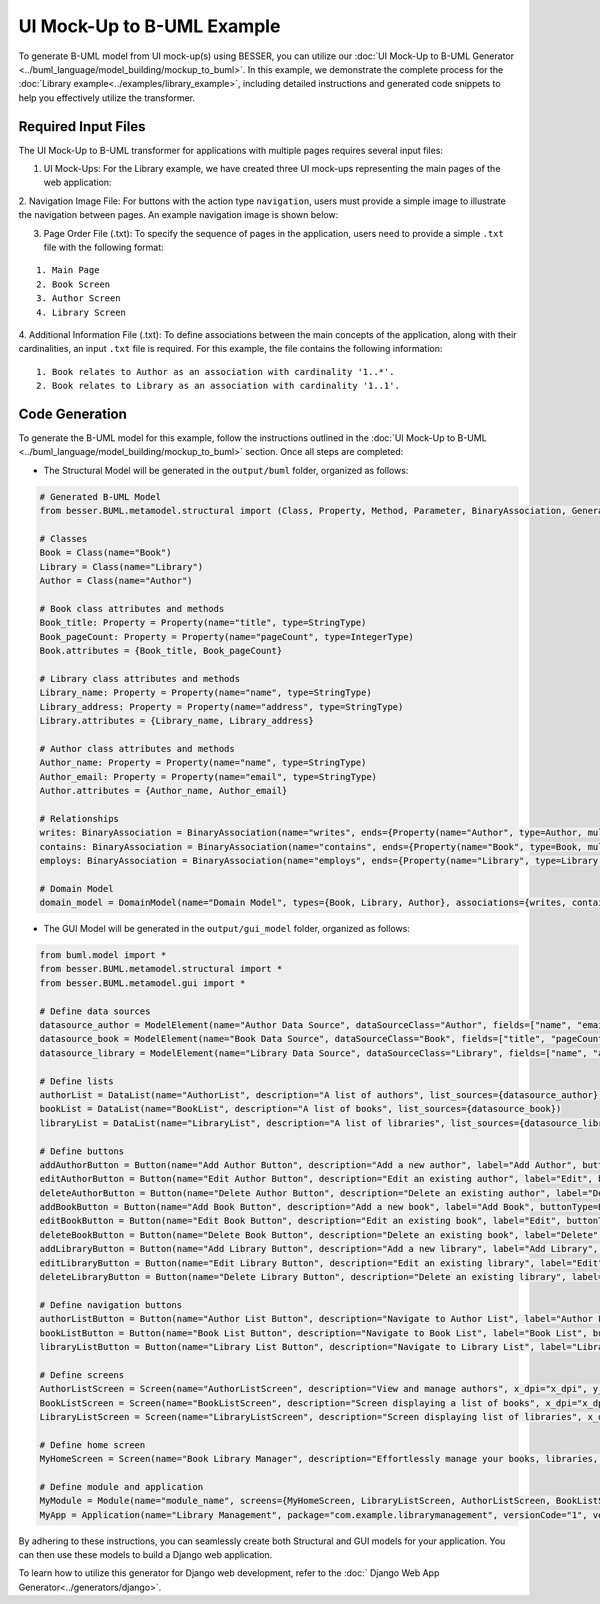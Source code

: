 UI Mock-Up to B-UML Example
===========================

To generate B-UML model from UI mock-up(s) using BESSER, you can utilize our :doc:`UI Mock-Up to B-UML Generator <../buml_language/model_building/mockup_to_buml>`.
In this example, we demonstrate the complete process for the :doc:`Library example<../examples/library_example>`, including detailed instructions and generated code snippets to help you effectively utilize the transformer.


Required Input Files
---------------------

The UI Mock-Up to B-UML transformer for applications with multiple pages requires several input files:

1. UI Mock-Ups: For the Library example, we have created three UI mock-ups representing the main pages of the web application:


.. image:: ../img/mockup_images.png
  :width: 600
  :alt: Mock-Up web pages
  :align: center



2. Navigation Image File: For buttons with the action type ``navigation``, users must provide a simple image to illustrate the navigation between pages.
An example navigation image is shown below:



.. image:: ../img/navigation.png
  :width: 700
  :alt: Navigate image
  :align: center



3. Page Order File (.txt): To specify the sequence of pages in the application, users need to provide a simple ``.txt`` file with the following format:


::

    1. Main Page
    2. Book Screen
    3. Author Screen
    4. Library Screen




4. Additional Information File (.txt): To define associations between the main concepts of the application, along with their cardinalities, an input ``.txt`` file is required.
For this example, the file contains the following information:

::

    1. Book relates to Author as an association with cardinality '1..*'.
    2. Book relates to Library as an association with cardinality '1..1'.




Code Generation
---------------

To generate the B-UML model for this example, follow the instructions outlined in the :doc:`UI Mock-Up to B-UML <../buml_language/model_building/mockup_to_buml>` section.
Once all steps are completed:

+ The Structural Model will be generated in the ``output/buml`` folder, organized as follows:


.. code-block:: python

    # Generated B-UML Model
    from besser.BUML.metamodel.structural import (Class, Property, Method, Parameter, BinaryAssociation, Generalization, DomainModel, Enumeration, EnumerationLiteral, Multiplicity, StringType, IntegerType, FloatType, BooleanType, TimeType, DateType, DateTimeType, TimeDeltaType, Constraint)

    # Classes
    Book = Class(name="Book")
    Library = Class(name="Library")
    Author = Class(name="Author")

    # Book class attributes and methods
    Book_title: Property = Property(name="title", type=StringType)
    Book_pageCount: Property = Property(name="pageCount", type=IntegerType)
    Book.attributes = {Book_title, Book_pageCount}

    # Library class attributes and methods
    Library_name: Property = Property(name="name", type=StringType)
    Library_address: Property = Property(name="address", type=StringType)
    Library.attributes = {Library_name, Library_address}

    # Author class attributes and methods
    Author_name: Property = Property(name="name", type=StringType)
    Author_email: Property = Property(name="email", type=StringType)
    Author.attributes = {Author_name, Author_email}

    # Relationships
    writes: BinaryAssociation = BinaryAssociation(name="writes", ends={Property(name="Author", type=Author, multiplicity=Multiplicity(1, 1)), Property(name="Book", type=Book, multiplicity=Multiplicity(0, 9999))})
    contains: BinaryAssociation = BinaryAssociation(name="contains", ends={Property(name="Book", type=Book, multiplicity=Multiplicity(0, 9999)), Property(name="Library", type=Library, multiplicity=Multiplicity(1, 1))})
    employs: BinaryAssociation = BinaryAssociation(name="employs", ends={Property(name="Library", type=Library, multiplicity=Multiplicity(1, 1)), Property(name="Author", type=Author, multiplicity=Multiplicity(0, 9999))})

    # Domain Model
    domain_model = DomainModel(name="Domain Model", types={Book, Library, Author}, associations={writes, contains, employs}, generalizations={})



+ The GUI Model will be generated in the ``output/gui_model`` folder, organized as follows:

.. code-block:: python

    from buml.model import *
    from besser.BUML.metamodel.structural import *
    from besser.BUML.metamodel.gui import *

    # Define data sources
    datasource_author = ModelElement(name="Author Data Source", dataSourceClass="Author", fields=["name", "email"])
    datasource_book = ModelElement(name="Book Data Source", dataSourceClass="Book", fields=["title", "pageCount"])
    datasource_library = ModelElement(name="Library Data Source", dataSourceClass="Library", fields=["name", "address"])

    # Define lists
    authorList = DataList(name="AuthorList", description="A list of authors", list_sources={datasource_author})
    bookList = DataList(name="BookList", description="A list of books", list_sources={datasource_book})
    libraryList = DataList(name="LibraryList", description="A list of libraries", list_sources={datasource_library})

    # Define buttons
    addAuthorButton = Button(name="Add Author Button", description="Add a new author", label="Add Author", buttonType=ButtonType.RaisedButton, actionType=ButtonActionType.Add)
    editAuthorButton = Button(name="Edit Author Button", description="Edit an existing author", label="Edit", buttonType=ButtonType.RaisedButton, actionType=ButtonActionType.Edit)
    deleteAuthorButton = Button(name="Delete Author Button", description="Delete an existing author", label="Delete", buttonType=ButtonType.RaisedButton, actionType=ButtonActionType.Delete)
    addBookButton = Button(name="Add Book Button", description="Add a new book", label="Add Book", buttonType=ButtonType.RaisedButton, actionType=ButtonActionType.Add)
    editBookButton = Button(name="Edit Book Button", description="Edit an existing book", label="Edit", buttonType=ButtonType.OutlinedButton, actionType=ButtonActionType.Edit)
    deleteBookButton = Button(name="Delete Book Button", description="Delete an existing book", label="Delete", buttonType=ButtonType.OutlinedButton, actionType=ButtonActionType.Delete)
    addLibraryButton = Button(name="Add Library Button", description="Add a new library", label="Add Library", buttonType=ButtonType.RaisedButton, actionType=ButtonActionType.Add)
    editLibraryButton = Button(name="Edit Library Button", description="Edit an existing library", label="Edit", buttonType=ButtonType.TextButton, actionType=ButtonActionType.Edit)
    deleteLibraryButton = Button(name="Delete Library Button", description="Delete an existing library", label="Delete", buttonType=ButtonType.TextButton, actionType=ButtonActionType.Delete)

    # Define navigation buttons
    authorListButton = Button(name="Author List Button", description="Navigate to Author List", label="Author List", buttonType=ButtonType.TextButton, actionType=ButtonActionType.Navigate, targetScreen="AuthorListScreen")
    bookListButton = Button(name="Book List Button", description="Navigate to Book List", label="Book List", buttonType=ButtonType.TextButton, actionType=ButtonActionType.Navigate, targetScreen="BookListScreen")
    libraryListButton = Button(name="Library List Button", description="Navigate to Library List", label="Library List", buttonType=ButtonType.TextButton, actionType=ButtonActionType.Navigate, targetScreen="LibraryListScreen")

    # Define screens
    AuthorListScreen = Screen(name="AuthorListScreen", description="View and manage authors", x_dpi="x_dpi", y_dpi="y_dpi", size="Medium", view_elements={addAuthorButton, editAuthorButton, deleteAuthorButton, authorList})
    BookListScreen = Screen(name="BookListScreen", description="Screen displaying a list of books", x_dpi="x_dpi", y_dpi="y_dpi", size="Medium", view_elements={addBookButton, editBookButton, deleteBookButton, bookList})
    LibraryListScreen = Screen(name="LibraryListScreen", description="Screen displaying list of libraries", x_dpi="x_dpi", y_dpi="y_dpi", size="Medium", view_elements={addLibraryButton, editLibraryButton, deleteLibraryButton, libraryList})

    # Define home screen
    MyHomeScreen = Screen(name="Book Library Manager", description="Effortlessly manage your books, libraries, and authors, with the ability to view and update their information.", x_dpi="x_dpi", y_dpi="y_dpi", size="SmallScreen", view_elements={authorListButton, bookListButton, libraryListButton})

    # Define module and application
    MyModule = Module(name="module_name", screens={MyHomeScreen, LibraryListScreen, AuthorListScreen, BookListScreen})
    MyApp = Application(name="Library Management", package="com.example.librarymanagement", versionCode="1", versionName="1.0", description="This is a comprehensive application for managing a library.", screenCompatibility=True, modules={MyModule})


By adhering to these instructions, you can seamlessly create both Structural and GUI models for your application.
You can then use these models to build a Django web application.

To learn how to utilize this generator for Django web development, refer to the :doc:` Django Web App Generator<../generators/django>`.
